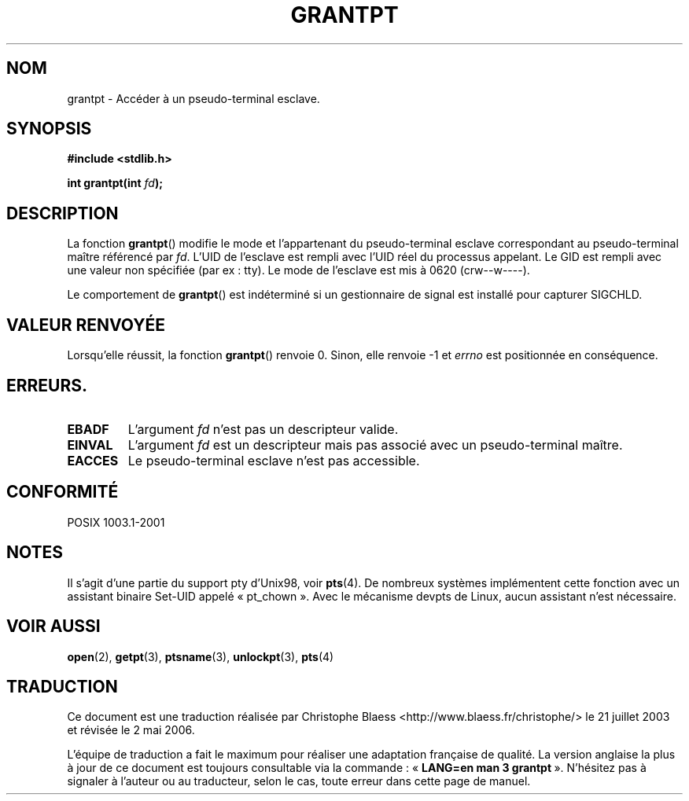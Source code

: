 .\" Hey Emacs! This file is -*- nroff -*- source.
.\" This page is in the public domain. - aeb
.\"
.\" Traduction Christophe Blaess, <ccb@club-internet.fr>
.\" Màj 21/07/2003 LDP-1.56
.\" Màj 20/07/2005 LDP-1.64
.\" Màj 01/05/2006 LDP-1.67.1
.\"
.TH GRANTPT 3 "30 janvier 2003" LDP "Manuel du programmeur Linux"
.SH NOM
grantpt \- Accéder à un pseudo-terminal esclave.
.SH SYNOPSIS
.nf
.B #include <stdlib.h>
.sp
.BI "int grantpt(int " fd ");"
.fi
.SH DESCRIPTION
La fonction
.BR grantpt ()
modifie le mode et l'appartenant du pseudo-terminal esclave correspondant
au pseudo-terminal maître référencé par
.IR fd .
L'UID de l'esclave est rempli avec l'UID réel du processus appelant.
Le GID est rempli avec une valeur non spécifiée (par ex\ : tty).
Le mode de l'esclave est mis à 0620 (crw\-\-w\-\-\-\-).
.PP
Le comportement de
.BR grantpt ()
est indéterminé si un gestionnaire de signal est installé pour capturer SIGCHLD.
.SH "VALEUR RENVOYÉE"
Lorsqu'elle réussit, la fonction
.BR grantpt ()
renvoie 0. Sinon, elle renvoie \-1 et
.I errno
est positionnée en conséquence.
.SH ERREURS.
.TP
.B EBADF
L'argument
.I fd
n'est pas un descripteur valide.
.TP
.B EINVAL
L'argument
.I fd
est un descripteur mais pas associé avec un pseudo-terminal maître.
.TP
.B EACCES
Le pseudo-terminal esclave n'est pas accessible.
.SH "CONFORMITÉ"
POSIX 1003.1-2001
.SH NOTES
Il s'agit d'une partie du support pty d'Unix98, voir
.BR pts (4).
De nombreux systèmes implémentent cette fonction avec un assistant binaire Set-UID
appelé «\ pt_chown\ ». Avec le mécanisme devpts de Linux, aucun assistant n'est
nécessaire.
.SH "VOIR AUSSI"
.BR open (2),
.BR getpt (3),
.BR ptsname (3),
.BR unlockpt (3),
.BR pts (4)
.SH TRADUCTION
.PP
Ce document est une traduction réalisée par Christophe Blaess
<http://www.blaess.fr/christophe/> le 21\ juillet\ 2003
et révisée le 2\ mai\ 2006.
.PP
L'équipe de traduction a fait le maximum pour réaliser une adaptation
française de qualité. La version anglaise la plus à jour de ce document est
toujours consultable via la commande\ : «\ \fBLANG=en\ man\ 3\ grantpt\fR\ ».
N'hésitez pas à signaler à l'auteur ou au traducteur, selon le cas, toute
erreur dans cette page de manuel.
